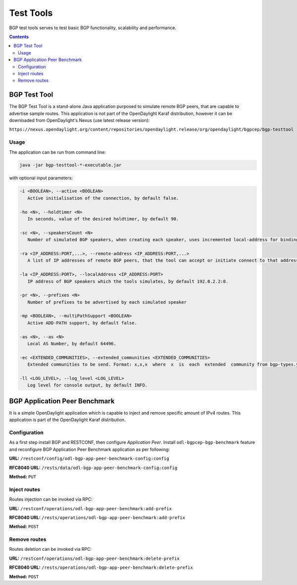 .. _bgp-user-guide-test-tools:

Test Tools
==========
BGP test tools serves to test basic BGP functionality, scalability and performance.

.. contents:: Contents
   :depth: 2
   :local:

BGP Test Tool
^^^^^^^^^^^^^
The BGP Test Tool is a stand-alone Java application purposed to simulate remote BGP peers, that are capable to advertise sample routes.
This application is not part of the OpenDaylight Karaf distribution, however it can be downloaded from OpenDaylight's Nexus (use latest release version):

``https://nexus.opendaylight.org/content/repositories/opendaylight.release/org/opendaylight/bgpcep/bgp-testtool``

Usage
'''''
The application can be run from command line:

.. code-block:: console

   java -jar bgp-testtool-*-executable.jar


with optional input parameters:

.. code-block:: console

   -i <BOOLEAN>, --active <BOOLEAN>
      Active initialisation of the connection, by default false.

   -ho <N>, --holdtimer <N>
      In seconds, value of the desired holdtimer, by default 90.

   -sc <N>, --speakersCount <N>
      Number of simulated BGP speakers, when creating each speaker, uses incremented local-address for binding, by default 0.

   -ra <IP_ADDRESS:PORT,...>, --remote-address <IP_ADDRESS:PORT,...>
      A list of IP addresses of remote BGP peers, that the tool can accept or initiate connect to that address (based on the mode), by default 192.0.2.2:1790.

   -la <IP_ADDRESS:PORT>, --localAddress <IP_ADDRESS:PORT>
      IP address of BGP speakers which the tools simulates, by default 192.0.2.2:0.

   -pr <N>, --prefixes <N>
      Number of prefixes to be advertised by each simulated speaker

   -mp <BOOLEAN>, --multiPathSupport <BOOLEAN>
      Active ADD-PATH support, by default false.

   -as <N>, --as <N>
      Local AS Number, by default 64496.

   -ec <EXTENDED_COMMUNITIES>, --extended_communities <EXTENDED_COMMUNITIES>
      Extended communities to be send. Format: x,x,x  where  x  is  each  extended  community from bgp-types.yang, by default empty.

   -ll <LOG_LEVEL>, --log_level <LOG_LEVEL>
      Log level for console output, by default INFO.

BGP Application Peer Benchmark
^^^^^^^^^^^^^^^^^^^^^^^^^^^^^^
It is a simple OpenDaylight application which is capable to inject and remove specific amount of IPv4 routes.
This application is part of the OpenDaylight Karaf distribution.

Configuration
'''''''''''''
As a first step install BGP and RESTCONF, then configure *Application Peer*.
Install ``odl-bgpcep-bgp-benchmark`` feature and reconfigure BGP Application Peer Benchmark application as per following:

**URL:** ``/restconf/config/odl-bgp-app-peer-benchmark-config:config``

**RFC8040 URL:** ``/rests/data/odl-bgp-app-peer-benchmark-config:config``

**Method:** ``PUT``

.. tabs::

   .. tab:: XML

      **Content-Type:** ``application/xml``

      **Request Body:**

      .. code-block:: xml
         :linenos:
         :emphasize-lines: 2

         <odl-bgp-app-peer-benchmark-config xmlns="urn:opendaylight:params:xml:ns:yang:odl-bgp-app-peer-benchmark-config">
            <app-peer-id xmlns="urn:opendaylight:params:xml:ns:yang:odl-bgp-app-peer-benchmark-config">10.25.1.9</app-peer-id>
         </odl-bgp-app-peer-benchmark-config>

      @line 2: The *Application Peer* identifier.

   .. tab:: JSON

      **Content-Type:** ``application/json``

      **Request Body:**

      .. code-block:: json
         :linenos:
         :emphasize-lines: 3

         {
             "odl-bgp-app-peer-benchmark-config": {
                 "app-peer-id": "10.25.1.9"
             }
         }

      @line 3: The *Application Peer* identifier.

Inject routes
'''''''''''''
Routes injection can be invoked via RPC:

**URL:** ``/restconf/operations/odl-bgp-app-peer-benchmark:add-prefix``

**RFC8040 URL:** ``/rests/operations/odl-bgp-app-peer-benchmark:add-prefix``

**Method:** ``POST``

.. tabs::

   .. tab:: XML

      **Content-Type:** ``application/xml``

      **Request Body:**

      .. code-block:: xml
         :linenos:
         :emphasize-lines: 2,3,4,5

         <input xmlns="urn:opendaylight:params:xml:ns:yang:odl-bgp-app-peer-benchmark">
             <prefix>1.1.1.1/32</prefix>
             <count>100000</count>
             <batchsize>2000</batchsize>
             <nexthop>192.0.2.2</nexthop>
         </input>

      @line 2: A initial IPv4 prefix carried in route. Value is incremented for following routes.

      @line 3: An amount of routes to be added to *Application Peer's* programmable RIB.

      @line 4: A size of the transaction batch.

      @line 5: A NEXT_HOP attribute value used in all injected routes.

      **Response Body:**

      .. code-block:: xml
         :linenos:
         :emphasize-lines: 3,4,5

         <output xmlns="urn:opendaylight:params:xml:ns:yang:odl-bgp-app-peer-benchmark">
             <result>
                 <duration>4301</duration>
                 <rate>25000</rate>
                 <count>100000</count>
             </result>
         </output>

      @line 3: Request duration in milliseconds.

      @line 4: Writes per second rate.

      @line 5: An amount of routes added to *Application Peer's* programmable RIB.

   .. tab:: JSON

      **Content-Type:** ``application/json``

      **Request Body:**

      .. code-block:: json
         :linenos:
         :emphasize-lines: 3,4,5,6

         {
             "odl-bgp-app-peer-benchmark:input": {
                 "prefix": "1.1.1.1/32",
                 "count": 100000,
                 "batchsize": 2000,
                 "nexthop": "192.0.2.2"
             }
         }

      @line 3: A initial IPv4 prefix carried in route. Value is incremented for following routes.

      @line 4: An amount of routes to be added to *Application Peer's* programmable RIB.

      @line 5: A size of the transaction batch.

      @line 6: A NEXT_HOP attribute value used in all injected routes.

      **Response Body:**

      .. code-block:: json
         :linenos:
         :emphasize-lines: 4,5,6

         {
             "output": {
                 "result": {
                     "duration": 4757,
                     "rate": 25000,
                     "count": 100000
                 }
             }
         }

      @line 4: Request duration in milliseconds.

      @line 5: Writes per second rate.

      @line 6: An amount of routes added to *Application Peer's* programmable RIB.

Remove routes
'''''''''''''
Routes deletion can be invoked via RPC:

**URL:** ``/restconf/operations/odl-bgp-app-peer-benchmark:delete-prefix``

**RFC8040 URL:** ``/rests/operations/odl-bgp-app-peer-benchmark:delete-prefix``

**Method:** ``POST``

.. tabs::

   .. tab:: XML

      **Content-Type:** ``application/xml``

      **Request Body:**

      .. code-block:: xml
         :linenos:
         :emphasize-lines: 2,3,4

         <input xmlns="urn:opendaylight:params:xml:ns:yang:odl-bgp-app-peer-benchmark">
             <prefix>1.1.1.1/32</prefix>
             <count>100000</count>
             <batchsize>2000</batchsize>
         </input>

      @line 2: A initial IPv4 prefix carried in route to be removed. Value is incremented for following routes.

      @line 3: An amount of routes to be removed from *Application Peer's* programmable RIB.

      @line 4: A size of the transaction batch.

      **Response Body:**

      .. code-block:: xml

         <output xmlns="urn:opendaylight:params:xml:ns:yang:odl-bgp-app-peer-benchmark">
             <result>
                 <duration>1837</duration>
                 <rate>54500</rate>
                 <count>100000</count>
             </result>
         </output>

   .. tab:: JSON

      **Content-Type:** ``application/json``

      **Request Body:**

      .. code-block:: json
         :linenos:
         :emphasize-lines: 3,4,5

         {
             "odl-bgp-app-peer-benchmark:input": {
                 "prefix": "1.1.1.1/32",
                 "count": 100000,
                 "batchsize": 2000
             }
         }

      @line 3: A initial IPv4 prefix carried in route to be removed. Value is incremented for following routes.

      @line 4: An amount of routes to be removed from *Application Peer's* programmable RIB.

      @line 5: A size of the transaction batch.

      **Response Body:**

      .. code-block:: json

         {
             "odl-bgp-app-peer-benchmark:output": {
                "result": {
                   "duration": 1837,
                   "rate": 54500,
                   "count": 100000
                }
             }
         }
